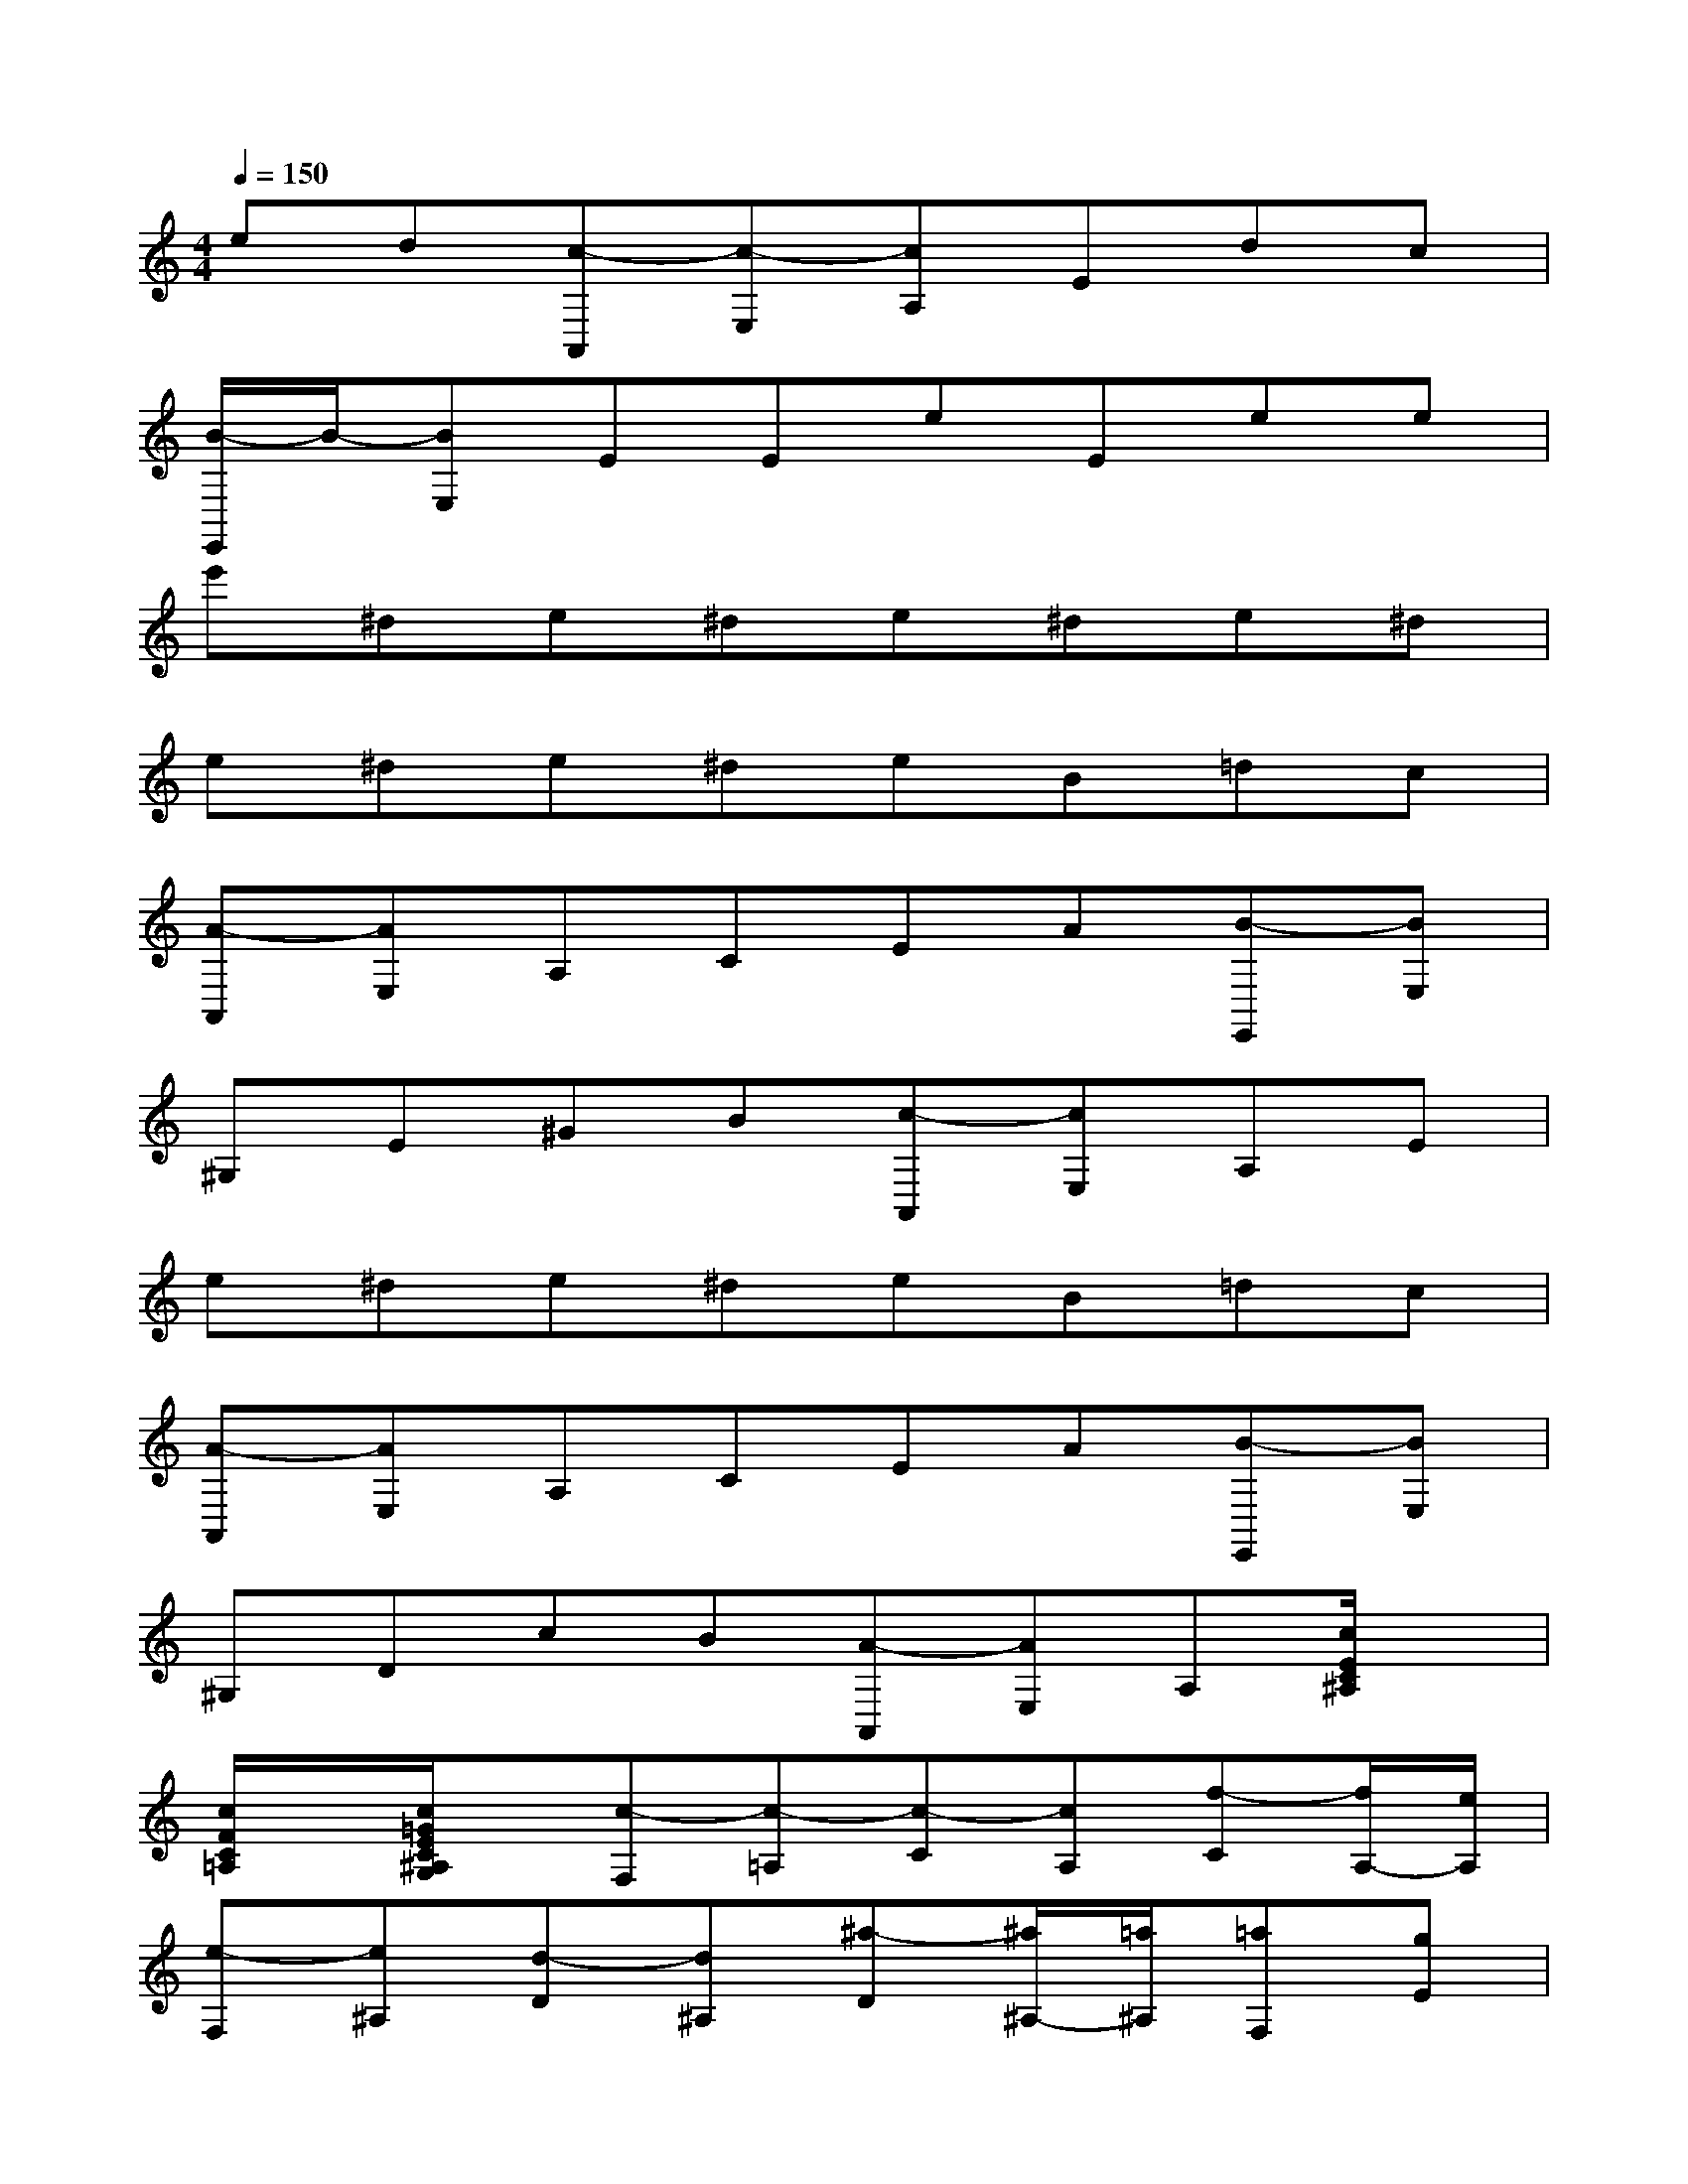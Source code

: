 X:1
T:
M:4/4
L:1/8
Q:1/4=150
K:C%0sharps
V:1
ed[c-A,,][c-E,][cA,]Edc|
[B/2-E,,/2]B/2-[BE,]EEeEee|
e'^de^de^de^d|
e^de^deB=dc|
[A-A,,][AE,]A,CEA[B-E,,][BE,]|
^G,E^GB[c-A,,][cE,]A,E|
e^de^deB=dc|
[A-A,,][AE,]A,CEA[B-E,,][BE,]|
^G,DcB[A-A,,][AE,]A,[c/2E/2C/2^A,/2]x/2|
[c/2F/2C/2=A,/2]x/2[c/2=G/2E/2C/2^A,/2G,/2]x/2[c-F,][c-=A,][c-C][cA,][f-C][f/2A,/2-][e/2A,/2]|
[e-F,][e^A,][d-D][d^A,][^a-D][^a/2^A,/2-][=a/2^A,/2][=aF,][gE]|
[f^A,G,F,][eE][d^A,G,F,][cE][^A-F,][^A=A,][A-C][AA,]|
[^A/2=A/2C/2-][G/2C/2][A/2A,/2-][^A/2=A,/2][c-F,][c-A,][c-C][cA,][dC][^dA,]|
[e-E,][e-A,][eC][eA,][f=DD,][AF,][c-G,][c-E]|
[cG,][d/2E/2-][c/2B/2E/2][d/2-c/2G,/2-][d/2-G,/2][d/2F/2-][B/2F/2][c/2E/2-C/2-][g/2E/2-C/2-][G/2E/2-C/2-][g/2E/2C/2]A/2g/2[B/2G/2F/2]g/2|
[c/2G/2E/2]g/2[d/2G/2F/2D/2]g/2[e/2G/2-E/2-C/2-][g/2G/2-E/2-C/2-][c'/2G/2-E/2-C/2-][b/2G/2E/2C/2][a/2A,/2-F,/2-][g/2A,/2-F,/2-][f/2A,/2-F,/2-][e/2A,/2F,/2][d/2B,/2-G,/2-][g/2B,/2-G,/2-][f/2B,/2-G,/2-][d/2B,/2G,/2]